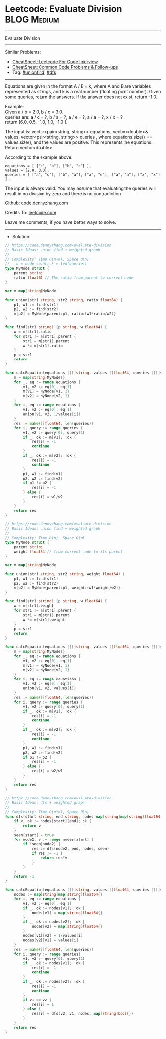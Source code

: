 * Leetcode: Evaluate Division                                   :BLOG:Medium:
#+STARTUP: showeverything
#+OPTIONS: toc:nil \n:t ^:nil creator:nil d:nil
:PROPERTIES:
:type:     unionfind, dfs
:END:
---------------------------------------------------------------------
Evaluate Division
---------------------------------------------------------------------
#+BEGIN_HTML
<a href="https://github.com/dennyzhang/code.dennyzhang.com/tree/master/problems/evaluate-division"><img align="right" width="200" height="183" src="https://www.dennyzhang.com/wp-content/uploads/denny/watermark/github.png" /></a>
#+END_HTML
Similar Problems:
- [[https://cheatsheet.dennyzhang.com/cheatsheet-leetcode-A4][CheatSheet: Leetcode For Code Interview]]
- [[https://cheatsheet.dennyzhang.com/cheatsheet-followup-A4][CheatSheet: Common Code Problems & Follow-ups]]
- Tag: [[https://code.dennyzhang.com/review-unionfind][#unionfind]], [[https://code.dennyzhang.com/review-dfs][#dfs]]
---------------------------------------------------------------------
Equations are given in the format A / B = k, where A and B are variables represented as strings, and k is a real number (floating point number). Given some queries, return the answers. If the answer does not exist, return -1.0.

Example:
Given a / b = 2.0, b / c = 3.0.
queries are: a / c = ?, b / a = ?, a / e = ?, a / a = ?, x / x = ? .
return [6.0, 0.5, -1.0, 1.0, -1.0 ].

The input is: vector<pair<string, string>> equations, vector<double>& values, vector<pair<string, string>> queries , where equations.size() == values.size(), and the values are positive. This represents the equations. Return vector<double>.

According to the example above:
#+BEGIN_EXAMPLE
equations = [ ["a", "b"], ["b", "c"] ],
values = [2.0, 3.0],
queries = [ ["a", "c"], ["b", "a"], ["a", "e"], ["a", "a"], ["x", "x"] ]. 
#+END_EXAMPLE
 
The input is always valid. You may assume that evaluating the queries will result in no division by zero and there is no contradiction.

Github: [[https://github.com/dennyzhang/code.dennyzhang.com/tree/master/problems/evaluate-division][code.dennyzhang.com]]

Credits To: [[https://leetcode.com/problems/evaluate-division/description/][leetcode.com]]

Leave me comments, if you have better ways to solve.
---------------------------------------------------------------------
- Solution:
#+BEGIN_SRC go
// https://code.dennyzhang.com/evaluate-division
// Basic Ideas: union find + weighted graph
//
// Complexity: Time O(n+k), Space O(n)
//   n = node count; k = len(queries)
type MyNode struct {
    parent string
    ratio float64 // The ratio from parent to current node
}

var m map[string]MyNode

func union(str1 string, str2 string, ratio float64) {
    p1, w1 := find(str1)
    p2, w2 := find(str2)
    m[p2] = MyNode{parent:p1, ratio:(w1*ratio/w2)}
}

func find(str1 string) (p string, w float64) {
    w = m[str1].ratio
    for str1 != m[str1].parent {
        str1 = m[str1].parent
        w *= m[str1].ratio
    }
    p = str1
    return
}

func calcEquation(equations [][]string, values []float64, queries [][]string) []float64 {
    m = map[string]MyNode{}
    for _, eq := range equations {
        v1, v2 := eq[0], eq[1]
        m[v1] = MyNode{v1, 1}
        m[v2] = MyNode{v2, 1}
    }
    for i, eq := range equations {
        v1, v2 := eq[0], eq[1]
        union(v1, v2, 1/values[i])
    }
    res := make([]float64, len(queries))
    for i, query := range queries {
        v1, v2 := query[0], query[1]
        if _, ok := m[v1]; !ok {
            res[i] = -1
            continue
        }
        if _, ok := m[v2]; !ok {
            res[i] = -1
            continue
        }
        p1, w1 := find(v1) 
        p2, w2 := find(v2)
        if p1 != p2 {
            res[i] = -1
        } else {
            res[i] = w1/w2
        }
    }
    return res
}
#+END_SRC

#+BEGIN_SRC go
// https://code.dennyzhang.com/evaluate-division
// Basic Ideas: union find + weighted graph
//
// Complexity: Time O(n), Space O(n)
type MyNode struct {
    parent string
    weight float64 // from current node to its parent
}

var m map[string]MyNode

func union(str1 string, str2 string, weight float64) {
    p1, w1 := find(str1)
    p2, w2 := find(str2)
    m[p2] = MyNode{parent:p1, weight:(w1*weight/w2)}
}

func find(str1 string) (p string, w float64) {
    w = m[str1].weight
    for str1 != m[str1].parent {
        str1 = m[str1].parent
        w *= m[str1].weight
    }
    p = str1
    return
}

func calcEquation(equations [][]string, values []float64, queries [][]string) []float64 {
    m = map[string]MyNode{}
    for _, eq := range equations {
        v1, v2 := eq[0], eq[1]
        m[v1] = MyNode{v1, 1}
        m[v2] = MyNode{v2, 1}
    }
    for i, eq := range equations {
        v1, v2 := eq[0], eq[1]
        union(v1, v2, values[i])
    }
    res := make([]float64, len(queries))
    for i, query := range queries {
        v1, v2 := query[0], query[1]
        if _, ok := m[v1]; !ok {
            res[i] = -1
            continue
        }
        if _, ok := m[v2]; !ok {
            res[i] = -1
            continue
        }
        p1, w1 := find(v1) 
        p2, w2 := find(v2)
        if p1 != p2 {
            res[i] = -1
        } else {
            res[i] = w2/w1
        }
    }
    return res
}
#+END_SRC

#+BEGIN_SRC go
// https://code.dennyzhang.com/evaluate-division
// Basic Ideas: dfs + weighted graph
//
// Complexity: Time O(n*k), Space O(n)
func dfs(start string, end string, nodes map[string]map[string]float64, seen map[string]bool) float64 {
    if v, ok := nodes[start][end]; ok {
        return v
    }
    seen[start] = true
    for node2, v := range nodes[start] {
        if !seen[node2] {
            res := dfs(node2, end, nodes, seen)
            if res != -1 {
                return res*v
            }
        }
    }
    return -1
}

func calcEquation(equations [][]string, values []float64, queries [][]string) []float64 {
    nodes := map[string]map[string]float64{}
    for i, eq := range equations {
        v1, v2 := eq[0], eq[1]
        if _, ok := nodes[v1]; !ok {
            nodes[v1] = map[string]float64{}
        }
        if _, ok := nodes[v2]; !ok {
            nodes[v2] = map[string]float64{}
        }
        nodes[v1][v2] = 1/values[i]
        nodes[v2][v1] = values[i]
    }
    res := make([]float64, len(queries))
    for i, query := range queries{
        v1, v2 := query[0], query[1]
        if _, ok := nodes[v1]; !ok {
            res[i] = -1
            continue
        }
        if _, ok := nodes[v2]; !ok {
            res[i] = -1
            continue
        }
        if v1 == v2 {
            res[i] = 1
        } else {
            res[i] = dfs(v2, v1, nodes, map[string]bool{})
        }
    }
    return res
}
#+END_SRC

#+BEGIN_HTML
<div style="overflow: hidden;">
<div style="float: left; padding: 5px"> <a href="https://www.linkedin.com/in/dennyzhang001"><img src="https://www.dennyzhang.com/wp-content/uploads/sns/linkedin.png" alt="linkedin" /></a></div>
<div style="float: left; padding: 5px"><a href="https://github.com/dennyzhang"><img src="https://www.dennyzhang.com/wp-content/uploads/sns/github.png" alt="github" /></a></div>
<div style="float: left; padding: 5px"><a href="https://www.dennyzhang.com/slack" target="_blank" rel="nofollow"><img src="https://www.dennyzhang.com/wp-content/uploads/sns/slack.png" alt="slack"/></a></div>
</div>
#+END_HTML
